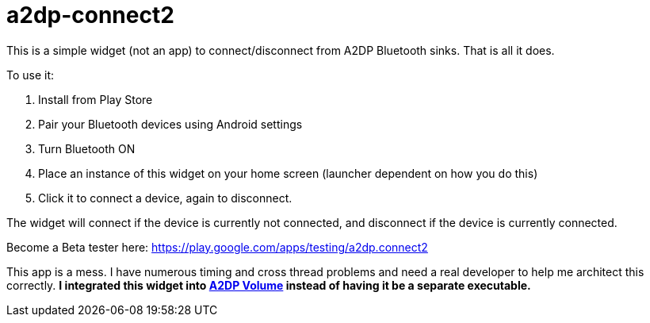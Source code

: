 # a2dp-connect2

This is a simple widget (not an app) to connect/disconnect from A2DP Bluetooth sinks.  That is all it does.

.To use it:
 . Install from Play Store
 . Pair your Bluetooth devices using Android settings
 . Turn Bluetooth ON
 . Place an instance of this widget on your home screen (launcher dependent on how you do this)
 . Click it to connect a device, again to disconnect.

The widget will connect if the device is currently not connected, and disconnect if the device is currently connected.  

Become a Beta tester here: https://play.google.com/apps/testing/a2dp.connect2

This app is a mess.  I have numerous timing and cross thread problems and need a real developer to help me architect this correctly. *I integrated this widget into link:https://github.com/jroal/a2dpvolume[A2DP Volume] instead of having it be a separate executable.* 
